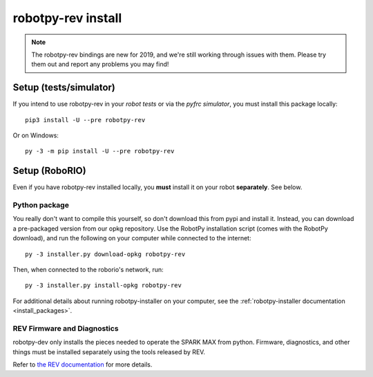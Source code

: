 .. _install_rev:

robotpy-rev install
====================

.. note:: The robotpy-rev bindings are new for 2019, and we're still working
          through issues with them. Please try them out and report any 
          problems you may find!

Setup (tests/simulator)
-----------------------

If you intend to use robotpy-rev in your *robot tests* or via the *pyfrc
simulator*, you must install this package locally::

    pip3 install -U --pre robotpy-rev

Or on Windows::
    
    py -3 -m pip install -U --pre robotpy-rev

Setup (RoboRIO)
---------------

Even if you have robotpy-rev installed locally, you **must** install it on your
robot **separately**. See below.

Python package
~~~~~~~~~~~~~~

You really don't want to compile this yourself, so don't download this from pypi
and install it. Instead, you can download a pre-packaged version from our opkg
repository. Use the RobotPy installation script (comes with the RobotPy download),
and run the following on your computer while connected to the internet::

  py -3 installer.py download-opkg robotpy-rev

Then, when connected to the roborio's network, run::

  py -3 installer.py install-opkg robotpy-rev

For additional details about running robotpy-installer on your computer, see
the :ref:`robotpy-installer documentation <install_packages>`.

REV Firmware and Diagnostics
~~~~~~~~~~~~~~~~~~~~~~~~~~~~

robotpy-dev only installs the pieces needed to operate the SPARK MAX from
python. Firmware, diagnostics, and other things must be installed separately
using the tools released by REV.

Refer to `the REV documentation <https://www.revrobotics.com/sparkmax-software/#api-info>`_
for more details.
